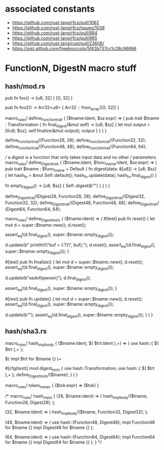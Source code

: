 * associated constants
- https://github.com/rust-lang/rfcs/pull/1062
- https://github.com/rust-lang/rfcs/issues/1038
- https://github.com/rust-lang/rfcs/pull/884
- https://github.com/rust-lang/rfcs/pull/865
- https://github.com/rust-lang/rust/pull/23606/ 
- https://gist.github.com/freebroccolo/5f43b737cc1c28c96896
* FunctionN, DigestN macro stuff
** hash/mod.rs
pub fn foo() -> [u8; 32] {
  [0; 32]
}

pub fn foo2() -> Arr32<u8> {
  Arr32 :: from_array([0; 32])
}

macro_rules! define_Function_trait {
  ($tname:ident, $sz:expr) => (
    pub trait $tname : Transformation {
      fn final_digest(&mut self) -> [u8; $sz] {
        let mut output = [0u8; $sz];
        self.finalize(&mut output);
        output
      }
    }
  )
}

define_Function_trait!(Function28, 28);
define_Function_trait!(Function32, 32);
define_Function_trait!(Function48, 48);
define_Function_trait!(Function64, 64);

/// a digest is a function that only takes input data and no other
/// parameters.
macro_rules! define_Digest_trait {
  ($tname:ident, $func_tname:ident, $sz:expr) => (
    pub trait $tname : $func_tname + Default {
      fn digest(data: &[u8]) -> [u8; $sz] {
        let hash_fn = &mut Self::default();
        hash_fn.update(data);
        hash_fn.final_digest()
      }

      fn empty_digest() -> [u8; $sz] {
        Self::digest(b"")
      }
    }
  )
}


define_Digest_trait!(Digest28, Function28, 28);
define_Digest_trait!(Digest32, Function32, 32);
define_Digest_trait!(Digest48, Function48, 48);
define_Digest_trait!(Digest64, Function64, 64);

macro_rules! define_Digest_tests {
  ($tname:ident) => (
    #[test]
    pub fn reset() {
      let mut d = super::$tname::new();
      d.reset();

      assert_eq!(d.final_digest(), super::$tname::empty_digest());

      d.update(b"    println!(\"buf = {:?}\n\", buf);");
      d.reset();
      assert_eq!(d.final_digest(), super::$tname::empty_digest());
    }

    #[test]
    pub fn finalize() {
      let mut d = super::$tname::new();
      d.reset();
      assert_eq!(d.final_digest(), super::$tname::empty_digest());

      d.update(b"asdofijqwoeirj");
      d.final_digest();

      assert_eq!(d.final_digest(), super::$tname::empty_digest());
    }

    #[test]
    pub fn update() {
      let mut d = super::$tname::new();
      d.reset();
      assert_eq!(d.final_digest(), super::$tname::empty_digest());

      d.update(b"");
      assert_eq!(d.final_digest(), super::$tname::empty_digest());
    }
  )
}

** hash/sha3.rs
macro_rules! hash_impl_body {
  ($tname:ident, $( $trt:ident ),+) => (
    use hash::{ $( $trt ),+ };

    $(
      impl $trt for $tname {}
    )+

    #[cfg(test)]
    mod digest_tests {
      use hash::Transformation;
      use hash::{ $( $trt ),+ };
      define_Digest_tests!($tname);
    }
  )
}

macro_rules! token_to_expr {
  ($tok:expr) => ($tok)
}

/*
macro_rules! hash_impls {
  (28, $tname:ident) => (
    hash_impl_body!($tname, Function28, Digest28);
  );

  (32, $tname:ident) => (
    hash_impl_body!($tname, Function32, Digest32);
  );

  (48, $tname:ident) => (
    use hash::{Function48, Digest48};
    impl Function48 for $tname {}
    impl Digest48 for $tname {}
  );

  (64, $tname:ident) => (
    use hash::{Function64, Digest64};
    impl Function64 for $tname {}
    impl Digest64 for $tname {}
  );
}
*/


